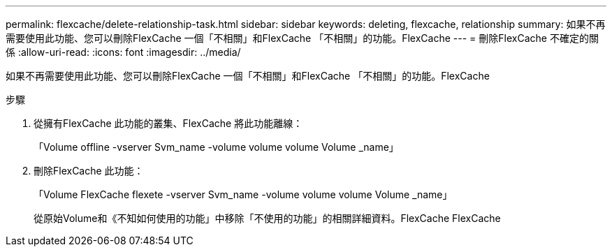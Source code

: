 ---
permalink: flexcache/delete-relationship-task.html 
sidebar: sidebar 
keywords: deleting, flexcache, relationship 
summary: 如果不再需要使用此功能、您可以刪除FlexCache 一個「不相關」和FlexCache 「不相關」的功能。FlexCache 
---
= 刪除FlexCache 不確定的關係
:allow-uri-read: 
:icons: font
:imagesdir: ../media/


[role="lead"]
如果不再需要使用此功能、您可以刪除FlexCache 一個「不相關」和FlexCache 「不相關」的功能。FlexCache

.步驟
. 從擁有FlexCache 此功能的叢集、FlexCache 將此功能離線：
+
「Volume offline -vserver Svm_name -volume volume volume Volume _name」

. 刪除FlexCache 此功能：
+
「Volume FlexCache flexete -vserver Svm_name -volume volume volume Volume _name」

+
從原始Volume和《不知如何使用的功能」中移除「不使用的功能」的相關詳細資料。FlexCache FlexCache


